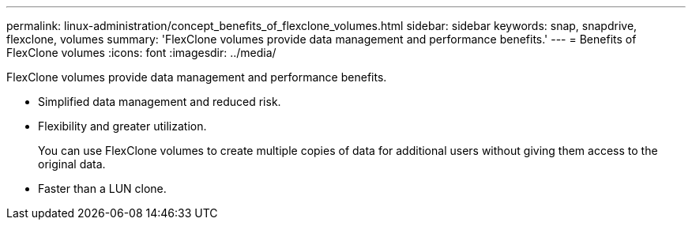 ---
permalink: linux-administration/concept_benefits_of_flexclone_volumes.html
sidebar: sidebar
keywords: snap, snapdrive, flexclone, volumes
summary: 'FlexClone volumes provide data management and performance benefits.'
---
= Benefits of FlexClone volumes
:icons: font
:imagesdir: ../media/

[.lead]
FlexClone volumes provide data management and performance benefits.

* Simplified data management and reduced risk.
* Flexibility and greater utilization.
+
You can use FlexClone volumes to create multiple copies of data for additional users without giving them access to the original data.

* Faster than a LUN clone.
